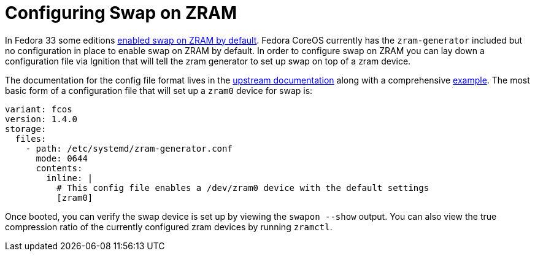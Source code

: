 = Configuring Swap on ZRAM

In Fedora 33 some editions https://www.fedoraproject.org/wiki/Releases/33/ChangeSet#swap_on_zram[enabled swap on ZRAM by default]. Fedora CoreOS currently has the `zram-generator` included but no configuration in place to enable swap on ZRAM by default. In order to configure swap on ZRAM you can lay down a configuration file via Ignition that will tell the zram generator to set up swap on top of a zram device.

The documentation for the config file format lives in the https://github.com/systemd/zram-generator/blob/main/man/zram-generator.conf.md[upstream documentation] along with a comprehensive https://github.com/systemd/zram-generator/blob/main/zram-generator.conf.example[example]. The most basic form of a configuration file that will set up a `zram0` device for swap is:

[source,yaml]
----
variant: fcos
version: 1.4.0
storage:
  files:
    - path: /etc/systemd/zram-generator.conf
      mode: 0644
      contents:
        inline: |
          # This config file enables a /dev/zram0 device with the default settings
          [zram0]
----

Once booted, you can verify the swap device is set up by viewing the `swapon --show` output. You can also view the true compression ratio of the currently configured zram devices by running `zramctl`.
